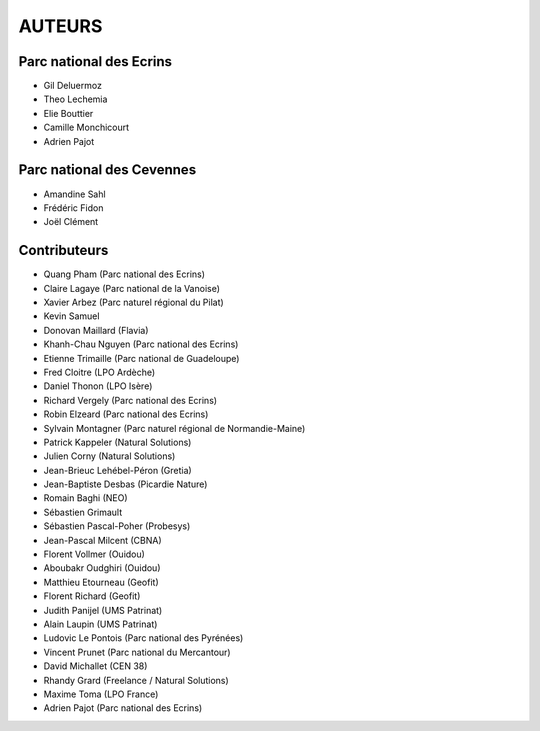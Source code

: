 AUTEURS
=======

Parc national des Ecrins
------------------------

* Gil Deluermoz
* Theo Lechemia
* Elie Bouttier
* Camille Monchicourt
* Adrien Pajot

.. image:: http://geonature.fr/img/logo-pne.jpg
    :target: http://www.ecrins-parcnational.fr

Parc national des Cevennes
--------------------------

* Amandine Sahl
* Frédéric Fidon
* Joël Clément

.. image:: http://geonature.fr/img/logo-pnc.jpg
    :target: http://www.cevennes-parcnational.fr

Contributeurs
-------------

* Quang Pham (Parc national des Ecrins)
* Claire Lagaye (Parc national de la Vanoise)
* Xavier Arbez (Parc naturel régional du Pilat)
* Kevin Samuel
* Donovan Maillard (Flavia)
* Khanh-Chau Nguyen (Parc national des Ecrins)
* Etienne Trimaille (Parc national de Guadeloupe)
* Fred Cloitre (LPO Ardèche)
* Daniel Thonon (LPO Isère)
* Richard Vergely (Parc national des Ecrins)
* Robin Elzeard (Parc national des Ecrins)
* Sylvain Montagner (Parc naturel régional de Normandie-Maine)
* Patrick Kappeler (Natural Solutions)
* Julien Corny (Natural Solutions)
* Jean-Brieuc Lehébel-Péron (Gretia)
* Jean-Baptiste Desbas (Picardie Nature)
* Romain Baghi (NEO)
* Sébastien Grimault
* Sébastien Pascal-Poher (Probesys)
* Jean-Pascal Milcent (CBNA)
* Florent Vollmer (Ouidou)
* Aboubakr Oudghiri (Ouidou)
* Matthieu Etourneau (Geofit)
* Florent Richard (Geofit)
* Judith Panijel (UMS Patrinat)
* Alain Laupin (UMS Patrinat)
* Ludovic Le Pontois (Parc national des Pyrénées)
* Vincent Prunet (Parc national du Mercantour)
* David Michallet (CEN 38)
* Rhandy Grard (Freelance / Natural Solutions)
* Maxime Toma (LPO France)
* Adrien Pajot (Parc national des Ecrins)
